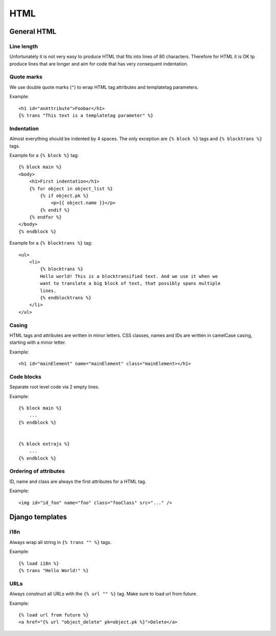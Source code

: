 HTML
====

General HTML
------------

Line length
+++++++++++

Unfortunately it is not very easy to produce HTML that fits into lines of 80
characters. Therefore for HTML it is OK tp produce lines that are longer and
aim for code that has very consequent indentation.


Quote marks
+++++++++++

We use double quote marks (``"``) to wrap HTML tag attributes and templatetag
parameters.

Example::

    <h1 id="anAttribute">Foobar</h1>
    {% trans "This text is a templatetag parameter" %}


Indentation
+++++++++++

Almost everything should be indented by 4 spaces. The only exception are ``{%
block %}`` tags and ``{% blocktrans %}`` tags.

Example for a ``{% block %}`` tag::

    {% block main %}
    <body>
        <h1>First indentation</h1>
        {% for object in object_list %}
            {% if object.pk %}
                <p>{{ object.name }}</p>
            {% endif %}
        {% endfor %}
    </body>
    {% endblock %}


Example for a ``{% blocktrans %}`` tag::

    <ul>
        <li>
            {% blocktrans %}
            Hello world! This is a blocktransified text. And we use it when we
            want to translate a big block of text, that possibly spans multiple
            lines.
            {% endblocktrans %}
        </li>
    </ul>


Casing
++++++

HTML tags and attributes are written in minor letters. CSS classes, names and
IDs are written in camelCase casing, starting with a minor letter.

Example::

    <h1 id="mainElement" name="mainElement" class="mainElement></h1>


Code blocks
+++++++++++
Separate root level code via 2 empty lines.

Example::

    {% block main %}
        ...
    {% endblock %}


    {% block extrajs %}
        ...
    {% endblock %}


Ordering of attributes
++++++++++++++++++++++
ID, name and class are always the first attributes for a HTML tag.

Example::

    <img id="id_foo" name="foo" class="fooClass" src="..." />


Django templates
----------------

i18n
++++

Always wrap all string in ``{% trans "" %}`` tags.

Example::

    {% load i18n %}
    {% trans "Hello World!" %}


URLs
++++

Always construct all URLs with the ``{% url "" %}`` tag. Make sure to load url
from future.

Example::

    {% load url from future %}
    <a href="{% url "object_delete" pk=object.pk %}">Delete</a>
